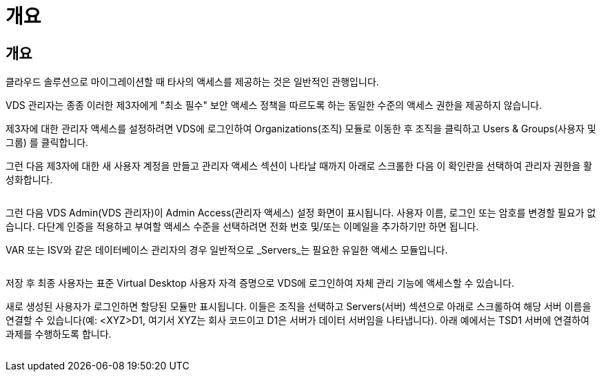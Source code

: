 = 개요




== 개요

클라우드 솔루션으로 마이그레이션할 때 타사의 액세스를 제공하는 것은 일반적인 관행입니다.

VDS 관리자는 종종 이러한 제3자에게 "최소 필수" 보안 액세스 정책을 따르도록 하는 동일한 수준의 액세스 권한을 제공하지 않습니다.

제3자에 대한 관리자 액세스를 설정하려면 VDS에 로그인하여 Organizations(조직) 모듈로 이동한 후 조직을 클릭하고 Users & Groups(사용자 및 그룹) 를 클릭합니다.

그런 다음 제3자에 대한 새 사용자 계정을 만들고 관리자 액세스 섹션이 나타날 때까지 아래로 스크롤한 다음 이 확인란을 선택하여 관리자 권한을 활성화합니다.

image:3rdparty1.png[""]

그런 다음 VDS Admin(VDS 관리자)이 Admin Access(관리자 액세스) 설정 화면이 표시됩니다. 사용자 이름, 로그인 또는 암호를 변경할 필요가 없습니다. 다단계 인증을 적용하고 부여할 액세스 수준을 선택하려면 전화 번호 및/또는 이메일을 추가하기만 하면 됩니다.

VAR 또는 ISV와 같은 데이터베이스 관리자의 경우 일반적으로 _Servers_는 필요한 유일한 액세스 모듈입니다.

image:3rdparty2.png[""]

저장 후 최종 사용자는 표준 Virtual Desktop 사용자 자격 증명으로 VDS에 로그인하여 자체 관리 기능에 액세스할 수 있습니다.

새로 생성된 사용자가 로그인하면 할당된 모듈만 표시됩니다. 이들은 조직을 선택하고 Servers(서버) 섹션으로 아래로 스크롤하여 해당 서버 이름을 연결할 수 있습니다(예: <XYZ>D1, 여기서 XYZ는 회사 코드이고 D1은 서버가 데이터 서버임을 나타냅니다). 아래 예에서는 TSD1 서버에 연결하여 과제를 수행하도록 합니다.

image:3rdparty3.png[""]
